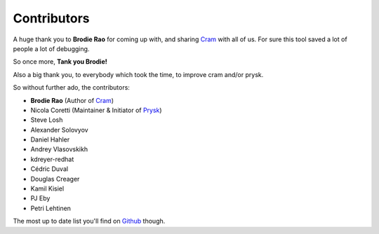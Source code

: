 Contributors
------------

A huge thank you to **Brodie Rao** for coming up with, and sharing
Cram_ with all of us. For sure this tool saved a lot of people
a lot of debugging.

So once more, **Tank you Brodie!**

Also a big thank you, to everybody which took the time, to improve cram
and/or prysk.

So without further ado, the contributors:

* **Brodie Rao** (Author of Cram_)
* Nicola Coretti (Maintainer & Initiator of Prysk_)
* Steve Losh
* Alexander Solovyov
* Daniel Hahler
* Andrey Vlasovskikh
* kdreyer-redhat
* Cédric Duval
* Douglas Creager
* Kamil Kisiel
* PJ Eby
* Petri Lehtinen

The most up to date list you'll find on Github_ though.


.. _Github: https://github.com/Nicoretti/prysk/graphs/contributors
.. _Cram: https://github.com/brodie/cram
.. _Prysk: https://github.com/Nicoretti/prysk
